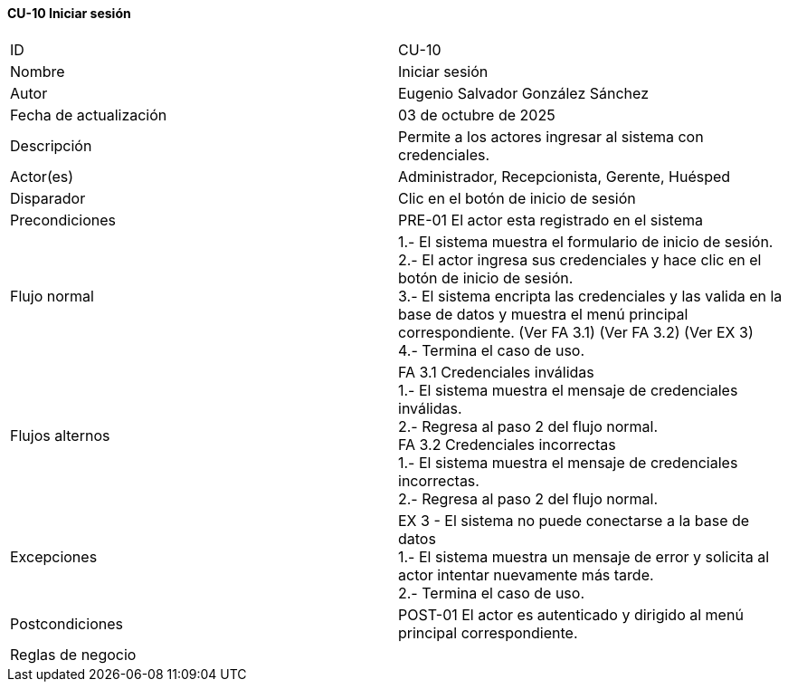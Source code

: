 ==== CU-10 Iniciar sesión

|===
| ID | CU-10
| Nombre | Iniciar sesión
| Autor | Eugenio Salvador González Sánchez
| Fecha de actualización | 03  de octubre de 2025
| Descripción | Permite a los actores ingresar al sistema con credenciales.
| Actor(es) | Administrador, Recepcionista, Gerente, Huésped
| Disparador | Clic en el botón de inicio de sesión
| Precondiciones | PRE-01 El actor esta registrado en el sistema
| Flujo normal |
1.- El sistema muestra el formulario de inicio de sesión. +
2.- El actor ingresa sus credenciales y hace clic en el botón de inicio de sesión. +
3.- El sistema encripta las credenciales y las valida en la base de datos y muestra el menú principal correspondiente. (Ver FA 3.1) (Ver FA 3.2) (Ver EX 3) +
4.- Termina el caso de uso.
| Flujos alternos |
FA 3.1 Credenciales inválidas +
1.- El sistema muestra el mensaje de credenciales inválidas. +
2.- Regresa al paso 2 del flujo normal. +
FA 3.2 Credenciales incorrectas +
1.- El sistema muestra el mensaje de credenciales incorrectas. +
2.- Regresa al paso 2 del flujo normal.
| Excepciones |
EX 3 - El sistema no puede conectarse a la base de datos +
1.- El sistema muestra un mensaje de error y solicita al actor intentar nuevamente más tarde. +
2.- Termina el caso de uso.
| Postcondiciones | POST-01 El actor es autenticado y dirigido al menú principal correspondiente.
| Reglas de negocio |
|===
